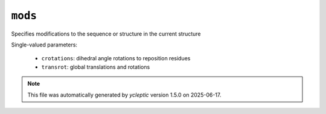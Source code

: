 .. _config_ref tasks manipulate mods:

``mods``
========

Specifies modifications to the sequence or structure in the current structure

Single-valued parameters:

  * ``crotations``: dihedral angle rotations to reposition residues

  * ``transrot``: global translations and rotations



.. note::

   This file was automatically generated by *ycleptic* version 1.5.0 on 2025-06-17.
